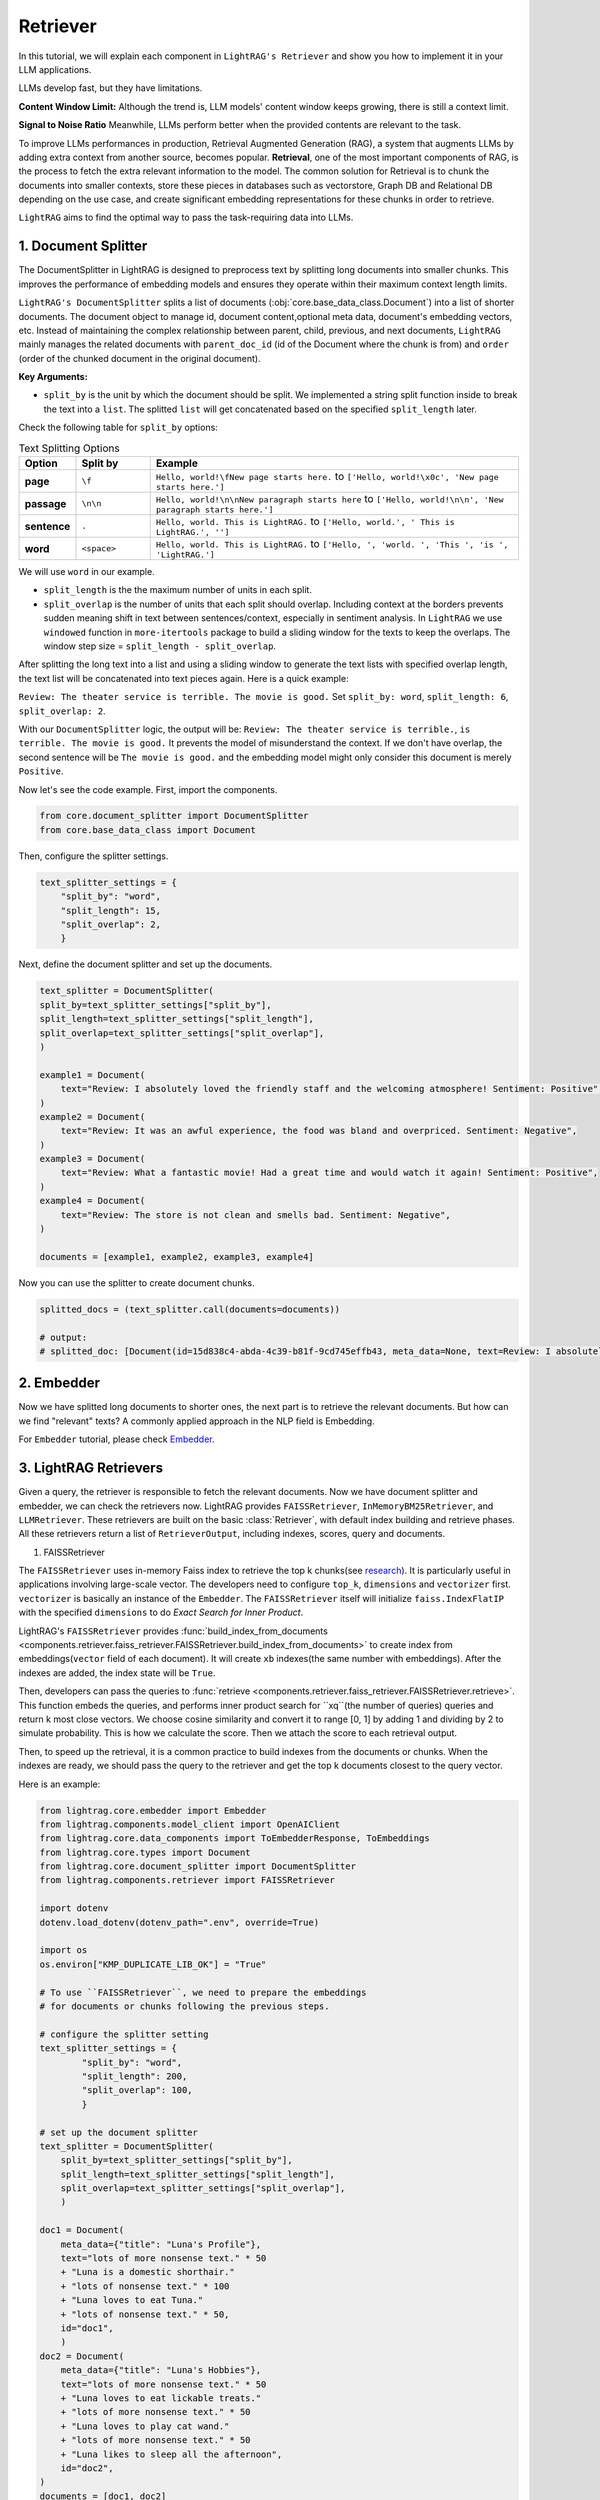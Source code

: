 Retriever
===================

In this tutorial, we will explain each component in ``LightRAG's Retriever`` and show you how to implement it in your LLM applications.

LLMs develop fast, but they have limitations.

**Content Window Limit:** Although the trend is, LLM models' content window keeps growing, there is still a context limit. 

**Signal to Noise Ratio** Meanwhile, LLMs perform better when the provided contents are relevant to the task.

To improve LLMs performances in production, Retrieval Augmented Generation (RAG), a system that augments LLMs by adding extra context from another source, becomes popular.
**Retrieval**, one of the most important components of RAG, is the process to fetch the extra relevant information to the model.
The common solution for Retrieval is to chunk the documents into smaller contexts, store these pieces in databases such as vectorstore, Graph DB and Relational DB depending on the use case, and create significant embedding representations for these chunks in order to retrieve.

``LightRAG`` aims to find the optimal way to pass the task-requiring data into LLMs.

1. Document Splitter
----------------------

The DocumentSplitter in LightRAG is designed to preprocess text by splitting long documents into smaller chunks. 
This improves the performance of embedding models and ensures they operate within their maximum context length limits. 

``LightRAG's DocumentSplitter`` splits a list of documents (:obj:`core.base_data_class.Document`) into a list of shorter documents.
The document object to manage id, document content,optional meta data, document's embedding vectors, etc.
Instead of maintaining the complex relationship between parent, child, previous, and next documents, ``LightRAG`` mainly manages the related documents with ``parent_doc_id`` (id of the Document where the chunk is from) and ``order`` (order of the chunked document in the original document).

**Key Arguments:**

* ``split_by`` is the unit by which the document should be split. We implemented a string split function inside to break the text into a ``list``. The splitted ``list`` will get concatenated based on the specified ``split_length`` later.
Check the following table for ``split_by`` options:

.. list-table:: Text Splitting Options
   :widths: 10 15 75
   :header-rows: 1

   * - Option
     - Split by
     - Example
   * - **page**
     - ``\f``
     - ``Hello, world!\fNew page starts here.`` to ``['Hello, world!\x0c', 'New page starts here.']``
   * - **passage**
     - ``\n\n``
     - ``Hello, world!\n\nNew paragraph starts here`` to ``['Hello, world!\n\n', 'New paragraph starts here.']``
   * - **sentence**
     - ``.``
     - ``Hello, world. This is LightRAG.`` to ``['Hello, world.', ' This is LightRAG.', '']``
   * - **word**
     - ``<space>``
     - ``Hello, world. This is LightRAG.`` to ``['Hello, ', 'world. ', 'This ', 'is ', 'LightRAG.']``

We will use ``word`` in our example. 

* ``split_length`` is the the maximum number of units in each split. 

* ``split_overlap`` is the number of units that each split should overlap. Including context at the borders prevents sudden meaning shift in text between sentences/context, especially in sentiment analysis. In ``LightRAG`` we use ``windowed`` function in ``more-itertools`` package to build a sliding window for the texts to keep the overlaps. The window step size = ``split_length - split_overlap``.

After splitting the long text into a list and using a sliding window to generate the text lists with specified overlap length, the text list will be concatenated into text pieces again.
Here is a quick example:

``Review: The theater service is terrible. The movie is good.`` Set ``split_by: word``, ``split_length: 6``, ``split_overlap: 2``. 

With our ``DocumentSplitter`` logic, the output will be: ``Review: The theater service is terrible.``, ``is terrible. The movie is good.``
It prevents the model of misunderstand the context. If we don't have overlap, the second sentence will be ``The movie is good.`` and the embedding model might only consider this document is merely ``Positive``.

Now let's see the code example. First, import the components.

.. code:: python

    from core.document_splitter import DocumentSplitter
    from core.base_data_class import Document

Then, configure the splitter settings.

.. code:: python

    text_splitter_settings = {
        "split_by": "word",
        "split_length": 15,
        "split_overlap": 2,
        }

Next, define the document splitter and set up the documents.

.. code:: python

    text_splitter = DocumentSplitter(
    split_by=text_splitter_settings["split_by"],
    split_length=text_splitter_settings["split_length"],
    split_overlap=text_splitter_settings["split_overlap"],
    )

    example1 = Document(
        text="Review: I absolutely loved the friendly staff and the welcoming atmosphere! Sentiment: Positive",
    )
    example2 = Document(
        text="Review: It was an awful experience, the food was bland and overpriced. Sentiment: Negative",
    )
    example3 = Document(
        text="Review: What a fantastic movie! Had a great time and would watch it again! Sentiment: Positive",
    )
    example4 = Document(
        text="Review: The store is not clean and smells bad. Sentiment: Negative",
    )

    documents = [example1, example2, example3, example4]

Now you can use the splitter to create document chunks.

.. code:: python

    splitted_docs = (text_splitter.call(documents=documents))

    # output:
    # splitted_doc: [Document(id=15d838c4-abda-4c39-b81f-9cd745effb43, meta_data=None, text=Review: I absolutely loved the friendly staff and the welcoming atmosphere! Sentiment: Positive, estimated_num_tokens=17), Document(id=e4850140-8762-4972-9bae-1dfe96ccb65f, meta_data=None, text=Review: It was an awful experience, the food was bland and overpriced. Sentiment: Negative, estimated_num_tokens=21), Document(id=6bd772b9-88b4-4dfa-a595-922c0f8a4efb, meta_data=None, text=Review: What a fantastic movie! Had a great time and would watch it again! Sentiment: , estimated_num_tokens=21), Document(id=b0d98c1b-13ac-4c92-882e-2ed0196b0c81, meta_data=None, text=again! Sentiment: Positive, estimated_num_tokens=6), Document(id=fdc2429b-17e7-4c00-991f-f89e0955e3a3, meta_data=None, text=Review: The store is not clean and smells bad. Sentiment: Negative, estimated_num_tokens=15)]

2. Embedder
----------------

Now we have splitted long documents to shorter ones, the next part is to retrieve the relevant documents.
But how can we find "relevant" texts? A commonly applied approach in the NLP field is Embedding. 

For ``Embedder`` tutorial, please check `Embedder <./embedder.html>`_.

3. LightRAG Retrievers
------------------------
Given a query, the retriever is responsible to fetch the relevant documents.
Now we have document splitter and embedder, we can check the retrievers now.
LightRAG provides ``FAISSRetriever``, ``InMemoryBM25Retriever``, and ``LLMRetriever``.
These retrievers are built on the basic :class:`Retriever`, with default index building and retrieve phases. 
All these retrievers return a list of ``RetrieverOutput``, including indexes, scores, query and documents. 

#. FAISSRetriever

The ``FAISSRetriever`` uses in-memory Faiss index to retrieve the top k chunks(see `research <https://github.com/facebookresearch/faiss>`_). It is particularly useful in applications involving large-scale vector.
The developers need to configure ``top_k``, ``dimensions`` and ``vectorizer`` first.
``vectorizer`` is basically an instance of the ``Embedder``. The ``FAISSRetriever`` itself will initialize ``faiss.IndexFlatIP`` with the specified ``dimensions`` to do `Exact Search for Inner Product`.

LightRAG's ``FAISSRetriever`` provides :func:`build_index_from_documents <components.retriever.faiss_retriever.FAISSRetriever.build_index_from_documents>` to create index from embeddings(``vector`` field of each document).
It will create ``xb`` indexes(the same number with embeddings). After the indexes are added, the index state will be ``True``.

Then, developers can pass the queries to :func:`retrieve <components.retriever.faiss_retriever.FAISSRetriever.retrieve>`. This function embeds the queries, and performs inner product search for ``xq``(the number of queries) queries and return k most close vectors.
We choose cosine similarity and convert it to range [0, 1] by adding 1 and dividing by 2 to simulate probability. This is how we calculate the score.
Then we attach the score to each retrieval output.

Then, to speed up the retrieval, it is a common practice to build indexes from the documents or chunks.
When the indexes are ready, we should pass the query to the retriever and get the top k documents closest to the query vector.

Here is an example:

.. code-block:: python

    from lightrag.core.embedder import Embedder
    from lightrag.components.model_client import OpenAIClient
    from lightrag.core.data_components import ToEmbedderResponse, ToEmbeddings
    from lightrag.core.types import Document
    from lightrag.core.document_splitter import DocumentSplitter
    from lightrag.components.retriever import FAISSRetriever

    import dotenv
    dotenv.load_dotenv(dotenv_path=".env", override=True)

    import os
    os.environ["KMP_DUPLICATE_LIB_OK"] = "True"

    # To use ``FAISSRetriever``, we need to prepare the embeddings 
    # for documents or chunks following the previous steps.

    # configure the splitter setting
    text_splitter_settings = {
            "split_by": "word",
            "split_length": 200,
            "split_overlap": 100,
            }

    # set up the document splitter
    text_splitter = DocumentSplitter(
        split_by=text_splitter_settings["split_by"],
        split_length=text_splitter_settings["split_length"],
        split_overlap=text_splitter_settings["split_overlap"],
        )

    doc1 = Document(
        meta_data={"title": "Luna's Profile"},
        text="lots of more nonsense text." * 50
        + "Luna is a domestic shorthair." 
        + "lots of nonsense text." * 100
        + "Luna loves to eat Tuna."
        + "lots of nonsense text." * 50,
        id="doc1",
        )
    doc2 = Document(
        meta_data={"title": "Luna's Hobbies"},
        text="lots of more nonsense text." * 50
        + "Luna loves to eat lickable treats."
        + "lots of more nonsense text." * 50
        + "Luna loves to play cat wand." 
        + "lots of more nonsense text." * 50
        + "Luna likes to sleep all the afternoon",
        id="doc2",
    )
    documents = [doc1, doc2]

    # split the documents
    splitted_docs = (text_splitter.call(documents=documents))

    # configure the vectorizer(embedding) setting
    vectorizer_settings = {
        "model_kwargs": {
            "model": "text-embedding-3-small",
            "dimensions": 256,
            "encoding_format": "float",
        },
        "batch_size": 100
    }

    # set up the embedder using openai model
    vectorizer = Embedder(
            model_client=OpenAIClient,
            model_kwargs=vectorizer_settings["model_kwargs"], # set up model arguments
            output_processors=ToEmbedderResponse(), # convert the model output to EmbedderResponse
        )
    # Prepare embeddings for the documents
    embedder_response_processor = ToEmbeddings(
        vectorizer=vectorizer,
        batch_size=vectorizer_settings["batch_size"],
    )

    # Apply embedding transformation
    embeddings = embedder_response_processor(splitted_docs)

    # Initialize the FAISS retriever with the embeddings
    faiss_retriever = FAISSRetriever(
        top_k=2,
        dimensions=vectorizer_settings["model_kwargs"]["dimensions"],
        vectorizer=vectorizer
    )

    # build indexes for the documents
    faiss_retriever.build_index_from_documents(embeddings) 

    # set up queries
    queries = ["what does luna like to eat?"]

    # get the retrieved results
    faiss_query_result = faiss_retriever.retrieve(query_or_queries=queries)

    # Continue with the rest of your original code
    print(f"*" * 50)
    print("Faiss Retrieval Results:")
    for result in faiss_query_result:
        print(f"Query: {result.query}")
        print(f"Document Indexes: {result.doc_indexes}, Scores: {result.doc_scores}")
        # Fetch and print the document texts corresponding to the retrieved indexes
        for idx in result.doc_indexes:
            print(f"Document ID: {splitted_docs[idx].id} - Title: {splitted_docs[idx].meta_data['title']}")
            print(f"Text: {splitted_docs[idx].text}")  # Print first 200 characters of the document text
            
        print(f"*" * 50)

    # **************************************************
    # Faiss Retrieval Results:
    # Query: what does luna like to eat?
    # Document Indexes: [8 2], Scores: [0.741 0.724]
    # Document ID: e3f04c8b-68ae-4dde-844a-439037e58842 - Title: Luna's Hobbies
    # Text: text. Luna loves to eat lickable treats.lots of more nonsense text.lots of more nonsense text.lots of more nonsense text.lots of more nonsense text.lots of more nonsense text.lots of more nonsense text.lots of more nonsense text.lots of more nonsense text.lots of more nonsense text.lots of more nonsense text.lots of more nonsense text.lots of more nonsense text.lots of more nonsense text.lots of more nonsense text.lots of more nonsense text.lots of more nonsense text.lots of more nonsense text.lots of more nonsense text.lots of more nonsense text.lots of more nonsense text.lots of more nonsense text.lots of more nonsense text.lots of more nonsense text.lots of more nonsense text.lots of more nonsense text.lots of more nonsense text.lots of more nonsense text.lots of more nonsense text.lots of more nonsense text.lots of more nonsense text.lots of more nonsense text.lots of more nonsense text.lots of more nonsense text.lots of more nonsense text.lots of more nonsense text.lots of more nonsense text.lots of more nonsense text.lots of more nonsense text.lots of more nonsense text.lots of more nonsense text.lots of more nonsense text.lots of more nonsense text.lots of more nonsense text.lots of more nonsense text.lots of more nonsense text.lots of more nonsense text.lots of more nonsense text.lots of more nonsense text.lots of more 
    # Document ID: f2d0f52a-4e69-4cc5-8f78-4499fa22525d - Title: Luna's Profile
    # Text: text.Luna is a domestic shorthair.lots of nonsense text.lots of nonsense text.lots of nonsense text.lots of nonsense text.lots of nonsense text.lots of nonsense text.lots of nonsense text.lots of nonsense text.lots of nonsense text.lots of nonsense text.lots of nonsense text.lots of nonsense text.lots of nonsense text.lots of nonsense text.lots of nonsense text.lots of nonsense text.lots of nonsense text.lots of nonsense text.lots of nonsense text.lots of nonsense text.lots of nonsense text.lots of nonsense text.lots of nonsense text.lots of nonsense text.lots of nonsense text.lots of nonsense text.lots of nonsense text.lots of nonsense text.lots of nonsense text.lots of nonsense text.lots of nonsense text.lots of nonsense text.lots of nonsense text.lots of nonsense text.lots of nonsense text.lots of nonsense text.lots of nonsense text.lots of nonsense text.lots of nonsense text.lots of nonsense text.lots of nonsense text.lots of nonsense text.lots of nonsense text.lots of nonsense text.lots of nonsense text.lots of nonsense text.lots of nonsense text.lots of nonsense text.lots of nonsense text.lots of nonsense text.lots of nonsense text.lots of nonsense text.lots of nonsense text.lots of nonsense text.lots of nonsense text.lots of nonsense text.lots of nonsense text.lots of nonsense text.lots of nonsense text.lots of nonsense text.lots of nonsense text.lots of nonsense text.lots of nonsense text.lots of nonsense text.lots of nonsense text.lots 
    # **************************************************

#. InMemoryBM25Retriever

The ``InMemoryBM25Retriever`` leverages the `Okapi BM25 algorithm(Best Matching 25 ranking) <https://en.wikipedia.org/wiki/Okapi_BM25>`_, a widely-used ranking function in information retrieval that is particularly effective in contexts where document relevance to a query is crucial. 

This retriever is initialized with parameters that fine-tune its behavior:

``top_k``: Number of top documents to retrieve.
``k1``: Controls term frequency saturation.
``b```: Part of the BM25 algorithm that controls the influence of document length on term frequency normalization. Larger b means lengthier documents have more impact on its effect. 0.5 < b < 0.8 is suggested to yields reasonably good results.
``alpha``: Sets a cutoff for the IDF scores, filtering out terms that are too common to be informative.
IDF refers to `Inverse document frequency <https://en.wikipedia.org/wiki/Tf%E2%80%93idf>`_. It measures how much information the word provides.
Lower the IDF score means the word is used a lot and less important in the document.
Please check :class:`InMemoryBM25Retriever` to see how we calculate the IDF score.
``split_function``: Tokenization is customizable via the ``split_function``, which defaults to splitting text by tokens. Here's an example using a custom tokenizer:
The following example shows how the token splitting works. This tokenizer converts text into a series of token IDs, which are numeric representations of the tokens.

.. code-block:: python

    from lightrag.core.tokenizer import Tokenizer
    from typing import List
    def split_text_by_token_fn(tokenizer: Tokenizer, x: str) -> List[str]:
        return tokenizer(x)

    tokenizer = Tokenizer(name="o200k_base")
    sentence =  "Hello world. This is LightRAG."
    print(split_text_by_token_fn(tokenizer=tokenizer, x=sentence))

    # [13225, 2375, 13, 1328, 382, 12936, 49, 2971, 13], these numbers represent token ids

Tokenization can be customized through ``split_function``.

Similar to ``FAISSRetriever``, developers can build index from documents. In ``InMemoryBM25Retriever`` allows direct documents inputs without need for preparing embeddings beforehand.
The ``build_index_from_documents`` first tokenizes the documents, then analyzes each to compute token frequencies necessary for IDF calculation.
And we filter the IDF based on the specified ``alpha``.
The ``t2d`` represents the token and its frequency in documents. 
For example, t2d={"apple":{0:1}} means, the word apple appears once in the 0th document.
With the frequency we can calculate idf. The ``idf`` dictionary is to record the idf score for each token, such as {"apple": 0.9}, it means in the corpus, the token apple has idf score=0.9.

``load_index``, ``save_index`` and ``reset_index`` are supported.


When a query is received, each token of the query is first transformed into its corresponding token using the same ``split_function`` configured during initialization. 

If a token from the query also appears in the documents of the corpus,
the retriever iterates over the documents containing the token, 
applying the BM25 formula to calculate and accumulate scores based on the token's frequency. 
For instance, document 1 = "apple, apple, banana", document 2 = "apple, orange". 
If the query is "apple, orange", the score of document 1 be the accumulated score from 2 "apple". The score of document 2 will be the accumulated score from "apple" and "orange".
The document's score increases for each occurrence of these tokens. 
This cumulative scoring approach ensures that documents containing more query-related tokens are ranked higher. 
Finally, the ``k`` documents with the highest cumulative scores are identified and returned in a ``RetrieverOutput``, 
which means most relevant to the query.

#. LLMRetriever

Unlike ``FAISSRetriever`` and ``InMemoryBM25Retriever``, the ``LLMRetriever`` utilizes LLM models to perform retrieval.

This model-driven approach does not rely on traditional similarity/IDF scores but instead uses the model's understanding of the content.

Besides ``top_k``, developers need to configure the generator arguments to call LLMs, including:
``model_client``: Model provider such as OpenAIClient, or GroqAPIClient.
``model_kwargs``: Model related arguments such the ``temperature``.
``template``: The prompt template used in the generator to guide the model's focus during retrieval.
``preset_prompt_kwargs``: Includes preset arguments for prompt customization, such as ``task_desc_str`` for task descriptions and ``input_str`` for user queries.
``output_processors``: A component by default ``ListParser`` that processes the model's output into a list of document indices. You should configure this parser based on how you instruct the model to output in the prompt.

**Index Building:** When ``build_info_from_documents`` is called, the retriever configures a designed prompt that informs the model of the documents' context. This enables the model to understand and organize the information before any query is processed.
**Retrieve:** Developers can submit queries as a list. The queries will be processed by using the configured model and template.
The retrieve phase will return the k most relevant **document indices** based on the context provided during indexing.
Developers should be aware of the flexibility of prompt instruction and ``output_processors`` setting and process the output indices.

Here is an example for ``LLMRetriever``:

.. code-block:: python

    from lightrag.components.model_client import OpenAIClient
    from lightrag.core.types import Document, RetrieverOutput
    from lightrag.core.document_splitter import DocumentSplitter
    from lightrag.components.retriever import LLMRetriever
    from lightrag.core.string_parser import ListParser

    import dotenv
    dotenv.load_dotenv(dotenv_path=".env", override=True)

    # Document preparation and splitting
    splitter_settings = {"split_by": "word", "split_length": 200, "split_overlap": 100}
    text_splitter = DocumentSplitter(**splitter_settings)
    documents = [
        Document(id="doc1", meta_data={"title": "Luna's Profile"}, text=
                "lots of more nonsense text." * 50
                + "Luna is a domestic shorthair." 
                + "lots of nonsense text." * 50
                + "Luna loves to eat Tuna."
                + "lots of nonsense text." * 50),
        Document(id="doc2", meta_data={"title": "Luna's Hobbies"}, text=
                "lots of more nonsense text." * 50
                + "Luna loves to eat lickable treats."
                + "lots of more nonsense text." * 50
                + "Luna loves to play cat wand." 
                + "lots of more nonsense text." * 50
                + "Luna likes to sleep all the afternoon"),
    ]

    # split the documents
    splitted_docs = text_splitter.call(documents)

    # configure the model
    gpt_model_kwargs = {
            "model": "gpt-4o",
            "temperature": 0.0,
        }
    # set up the retriever
    llm_retriever = LLMRetriever(
        top_k=1,
        model_client=OpenAIClient(),
        model_kwargs=gpt_model_kwargs,
        output_processors = ListParser()
    )

    # build indexes for the splitted documents
    llm_retriever.build_index_from_documents(documents=splitted_docs)

    # set up queries
    queries = ["what does luna like to eat?", "what does Luna look like?"]


    # get the retrieved results indices
    llm_query_indices = llm_retriever.retrieve(query_or_queries=queries)
    # print(llm_query_indices)
    print("*" * 50)
    for query, result in zip(queries, llm_query_indices.data):
        print(f"Query: {query}")
        if result:
            # Retrieve the indices from the result
            document_indices = result
            for idx in document_indices:
                # Ensure the index is within the range of splitted_docs
                if idx < len(splitted_docs):
                    doc = splitted_docs[idx]
                    print(f"Document ID: {doc.id} - Title: {doc.meta_data['title']}")
                    print(f"Text: {doc.text}")  # Print the first 200 characters
                else:
                    print(f"Index {idx} out of range.")
        else:
            print("No documents retrieved for this query.")
        print("*" * 50)

    # **************************************************
    # Query: what does luna like to eat?
    # Document ID: 557cc52b-a2b7-4780-bbc3-f1be8330c167 - Title: Luna's Profile
    # Text: text.Luna is a domestic shorthair.lots of nonsense text.lots of nonsense text.lots of nonsense text.lots of nonsense text.lots of nonsense text.lots of nonsense text.lots of nonsense text.lots of nonsense text.lots of nonsense text.lots of nonsense text.lots of nonsense text.lots of nonsense text.lots of nonsense text.lots of nonsense text.lots of nonsense text.lots of nonsense text.lots of nonsense text.lots of nonsense text.lots of nonsense text.lots of nonsense text.lots of nonsense text.lots of nonsense text.lots of nonsense text.lots of nonsense text.lots of nonsense text.lots of nonsense text.lots of nonsense text.lots of nonsense text.lots of nonsense text.lots of nonsense text.lots of nonsense text.lots of nonsense text.lots of nonsense text.lots of nonsense text.lots of nonsense text.lots of nonsense text.lots of nonsense text.lots of nonsense text.lots of nonsense text.lots of nonsense text.lots of nonsense text.lots of nonsense text.lots of nonsense text.lots of nonsense text.lots of nonsense text.lots of nonsense text.lots of nonsense text.lots of nonsense text.lots of nonsense text.lots of nonsense text.Luna loves to eat Tuna.lots of nonsense text.lots of nonsense text.lots of nonsense text.lots of nonsense text.lots of nonsense text.lots of nonsense text.lots of nonsense text.lots of nonsense text.lots of nonsense text.lots of nonsense text.lots of nonsense text.lots of nonsense text.lots of nonsense text.lots of nonsense 
    # **************************************************
    # Query: what does Luna look like?
    # Document ID: 7de4b00a-e539-4df0-adc9-b4c312bed365 - Title: Luna's Profile
    # Text: text.lots of more nonsense text.lots of more nonsense text.lots of more nonsense text.lots of more nonsense text.lots of more nonsense text.lots of more nonsense text.lots of more nonsense text.lots of more nonsense text.lots of more nonsense text.lots of more nonsense text.lots of more nonsense text.lots of more nonsense text.lots of more nonsense text.lots of more nonsense text.lots of more nonsense text.lots of more nonsense text.lots of more nonsense text.lots of more nonsense text.lots of more nonsense text.lots of more nonsense text.lots of more nonsense text.lots of more nonsense text.lots of more nonsense text.lots of more nonsense text.lots of more nonsense text.Luna is a domestic shorthair.lots of nonsense text.lots of nonsense text.lots of nonsense text.lots of nonsense text.lots of nonsense text.lots of nonsense text.lots of nonsense text.lots of nonsense text.lots of nonsense text.lots of nonsense text.lots of nonsense text.lots of nonsense text.lots of nonsense text.lots of nonsense text.lots of nonsense text.lots of nonsense text.lots of nonsense text.lots of nonsense text.lots of nonsense text.lots of nonsense text.lots of nonsense text.lots of nonsense text.lots of nonsense text.lots of nonsense text.lots of nonsense text.lots of nonsense text.lots of nonsense text.lots of nonsense text.lots of nonsense text.lots of nonsense text.lots of nonsense text.lots of nonsense 
    # **************************************************